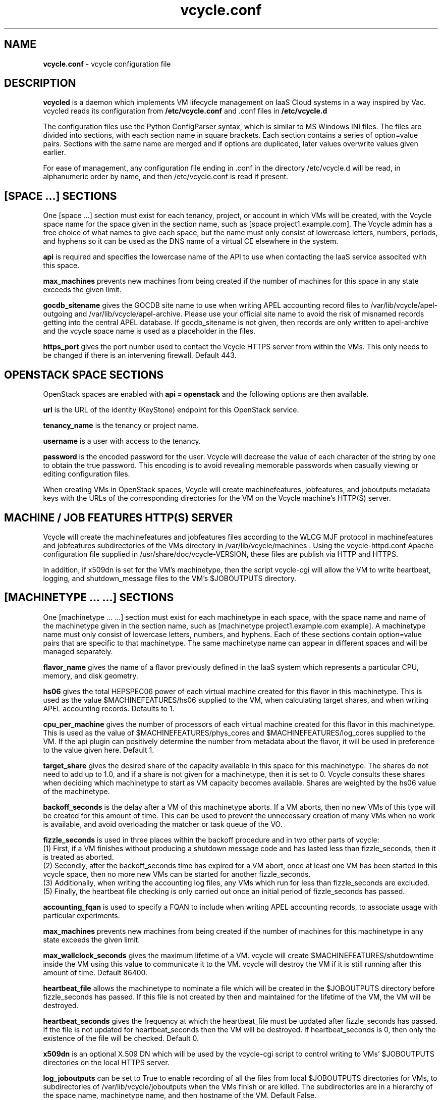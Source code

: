 .TH vcycle.conf 5 "Jan 2014" "vcycle.conf" "vcycle Manual"
.SH NAME
.B vcycle.conf
\- vcycle configuration file
.SH DESCRIPTION
.B vcycled
is a daemon  which implements VM lifecycle management on IaaS Cloud systems 
in a way inspired by Vac. vcycled reads its configuration from
.B /etc/vcycle.conf
and .conf files in
.B /etc/vcycle.d

The configuration files use the Python ConfigParser syntax, which is similar
to MS Windows INI files. The files are divided into sections, with each section
name in square brackets. Each section contains
a series of option=value pairs. Sections with the same name are merged
and if options are duplicated, later values overwrite values given
earlier.

For ease of management, any configuration file ending in .conf in the
directory /etc/vcycle.d will be read, in 
alphanumeric order by name, and then /etc/vcycle.conf is read if present. 

.SH [SPACE ...] SECTIONS

One [space ...] section must exist for each tenancy, project, or account in which
VMs will be created, with the Vcycle space name for the space given in the section
name, such as [space project1.example.com]. The Vcycle admin has a free choice
of what names to give each space, but the name must only consist of lowercase 
letters, numbers, periods, and hyphens so it can be used as the DNS name of
a virtual CE elsewhere in the system.

.B api
is required and specifies the lowercase name of the API to use when contacting
the IaaS service associted with this space. 

.B max_machines
prevents new machines from being created if the number of machines for
this space in any state exceeds the given limit.

.B gocdb_sitename
gives the GOCDB site name to use when writing APEL 
accounting record files to /var/lib/vcycle/apel-outgoing and 
/var/lib/vcycle/apel-archive. Please use your official site name to avoid
the risk of misnamed records getting into the central APEL database.
If gocdb_sitename is not given, then records are only written to 
apel-archive and the vcycle space name is used as a placeholder in the 
files.

.B https_port 
gives the port number used to contact the Vcycle HTTPS server from
within the VMs. This only needs to be changed if there is an intervening
firewall. Default 443.

.SH OPENSTACK SPACE SECTIONS

OpenStack spaces are enabled with
.B api = openstack
and the following options are then available.

.B url
is the URL of the identity (KeyStone) endpoint for this OpenStack service.

.B tenancy_name
is the tenancy or project name.

.B username
is a user with access to the tenancy.

.B password
is the encoded password for the user. Vcycle will decrease the value of 
each character of the string by one to obtain the true password. This
encoding is to avoid revealing memorable passwords when casually viewing
or editing configuration files.

When creating VMs in OpenStack spaces, Vcycle will create machinefeatures,
jobfeatures, and joboutputs metadata keys with the URLs of the 
corresponding directories for the VM on the Vcycle machine's HTTP(S)
server.

.SH MACHINE / JOB FEATURES HTTP(S) SERVER

Vcycle will create the machinefeatures and jobfeatures files according
to the WLCG MJF protocol in machinefeatures and jobfeatures subdirectories
of the VMs directory in /var/lib/vcycle/machines . Using the vcycle-httpd.conf
Apache configuration file supplied in /usr/share/doc/vcycle-VERSION, these
files are publish via HTTP and HTTPS.

In addition, if x509dn is set for the VM's machinetype, then the script vcycle-cgi
will allow the VM to write heartbeat, logging, and shutdown_message files
to the VM's $JOBOUTPUTS directory. 

.SH [MACHINETYPE ... ...] SECTIONS

One [machinetype ... ...] section must exist for each machinetype in each space, with
the space name and name of the machinetype given in the section name, such as 
[machinetype project1.example.com example].
A machinetype name must only consist of lowercase letters, numbers, and hyphens.
Each of these sections contain option=value pairs that are specific to 
that machinetype. The same machinetype name can appear in different spaces and will
be managed separately.

.B flavor_name
gives the name of a flavor previously defined in the IaaS system which 
represents a particular CPU, memory, and disk geometry.

.B hs06
gives the total HEPSPEC06 power of each virtual machine created for this 
flavor in this machinetype. This is used as the value $MACHINEFEATURES/hs06 
supplied to the VM, when calculating target shares, and 
when writing APEL accounting records. Defaults to 1.

.B cpu_per_machine
gives the number of processors of each virtual machine created for this flavor
in this machinetype. This is used as the value of $MACHINEFEATURES/phys_cores
and $MACHINEFEATURES/log_cores supplied to the VM. If the api plugin can
positively determine the number from metadata about the flavor, it will be 
used in preference to the value given here. Default 1.

.B target_share
gives the desired share of the capacity available in this space for this
machinetype. The shares do not need to add up to 1.0, and if a share is not given
for a machinetype, then it is set to 0. Vcycle consults these shares
when deciding which machinetype to start as VM capacity becomes available. 
Shares are weighted by the hs06 value of the machinetype.

.B backoff_seconds
is the delay after a VM of this machinetype aborts. If a VM aborts, then no new
VMs of this type will be created for this amount of time. This can be used 
to prevent the unnecessary creation of many VMs when no work is available,
and avoid overloading the matcher or task queue of the VO.

.B fizzle_seconds
is used in three places within the backoff procedure and in two
other parts of vcycle:
.br
(1) First, if a VM finishes
without producing a shutdown message code and has lasted less than 
fizzle_seconds, then it is treated as aborted. 
.br
(2) Secondly, after the 
backoff_seconds time has expired for a VM abort, once at least one VM has
been started in this vcycle space, then no more new VMs can be started for 
another fizzle_seconds. 
.br
(3) Additionally, when writing the accounting log files, any VMs which 
run for less than fizzle_seconds are excluded. 
.br
(5) Finally, the heartbeat file
checking is only carried out once an initial period of fizzle_seconds
has passed.

.B accounting_fqan
is used to specify a FQAN to include when writing APEL accounting 
records, to associate usage with particular experiments.

.B max_machines
prevents new machines from being created if the number of machines for
this machinetype in any state exceeds the given limit.

.B max_wallclock_seconds
gives the maximum lifetime of a VM. vcycle will create 
$MACHINEFEATURES/shutdowntime inside the VM using this value to 
communicate it to the VM. vcycle will destroy the VM if it is still
running after this amount of time. Default 86400.

.B heartbeat_file
allows the machinetype to nominate a file which will be created in 
the $JOBOUTPUTS directory before fizzle_seconds has passed. If this 
file is not created by then and maintained for the lifetime of the VM, 
the VM will be destroyed.

.B heartbeat_seconds
gives the frequency at which the heartbeat_file must be updated after
fizzle_seconds has passed. If the file is not updated for 
heartbeat_seconds then the VM will be destroyed. If heartbeat_seconds
is 0, then only the existence of the file will be checked. Default 0.

.B x509dn
is an optional X.509 DN which will be used by the vcycle-cgi script to
control writing to VMs' $JOBOUTPUTS directories on the local HTTPS
server.

.B log_joboutputs
can be set to True to enable recording of all the files from 
local $JOBOUTPUTS directories for VMs, to subdirectories of 
/var/lib/vcycle/joboutputs when the VMs finish or are killed. The 
subdirectories are in a hierarchy of the space name, machinetype name,
and then hostname of the VM. Default False.

.B joboutputs_days
sets the expiration time in days for per-VM directories created under
/var/lib/vcycle/joboutputs.

.B remote_joboutputs_url
sets a base URL on a remote HTTPS server to which VMs of this machinetype
can write. The value of $JOBOUTPUTS will be the VM
name chosen by Vcycle appended as a directory name to the URL given
by this option.

For the remaining options, if the file name begins with '/', then it
will be used as an absolute path; otherwise the path will be interpreted
relative to the machinetype's subdirectory of /var/lib/vcycle/spaces/SPACE/machinetypes/MACHINETYPE/files
where SPACE is the parent space name and MACHINETYPE is the name of
this machinetype.

.B remote_joboutputs_cert
and
.B remote_joboutputs_key
give filesnames of an X.509 client 
certificate and key to use when requesting 
$JOBOUTPUTS/shutdown_message and any heartbeat file in $JOBOUTPUTS. If
both are contained in the same file then the same value can be given
to both options.

.B root_image
is the path to the image file from which the VM will boot. 
This can also be a remote HTTP or HTTPS URL which vcycle 
will cache in /var/lib/vcycle/imagecache. The remote server must supply a
Last-Modified timestamp and vcycle will re-request the image each time a 
VM starts using an If-Modified-Since request to minimise network load.
Alternatively, the images may be files in the local filesystem. If 
root_image ends in .iso , then the image will be declared as ISO format
(a CD-ROM image), otherwise as a raw HDD image.

.B cernvm_signing_dn
is used to specify a regular expression to match the DN of an X.509
certificate used to verify the authenticity of the root image. Vcycle
attempts to obtain the certificate and signature from a CernVM Signature
Block at the end of the image file, verifies the
certificate using the CA files in /etc/grid-security/certificates, and
compares the certificate DN to cernvm_signing_dn. If this option is
given, all these verification steps must be satisified for the image
to be used. As of 2015, CernVM images are signed with a DN matching
the regular expression /CN=cvm-sign01\\.cern\\.ch$

.B root_public_key
is the file name of a public key which Vcycle will set up on the IaaS
system and supply to the VMs to allow root ssh access. Setting this 
option to /root/.ssh/id_rsa.pub will give access from the factory machine.

.B user_data
is the path of a contextualization file provided by the VO and perhaps 
modified by the site. If the path is a remote HTTP or HTTPS URL, vcycle
will fetch it over the network each time a VM is started. However the
file is obtained, vcycle will apply a series of default and locally defined 
##user_data___## substitutions to it. See USER_DATA SUBSTITUTIONS below
for a list of the default substitutions.

.B user_data_option_XXX
and
.B user_data_file_XXX
are locally defined substitutions which will be applied to the user_data
file before the VM is started. user_data_option_XXX takes the string to 
be substituted. user_data_file_XXX takes the relative or absolute path to
a file whose contents will be substituted for the pattern in the 
user_data file.

.B user_data_proxy_cert
and
.B user_data_proxy_key
are the locations of files containing X.509 certificate(s) and an RSA 
private key, all in PEM format, which will be used to make a limited 
X.509 proxy. The same file can be given for both options if desired.

.B legacy_proxy
can be set to True to generate Globus legacy proxies rather than RFC 3820
proxies. Default False.

.SH USER_DATA SUBSTITUTIONS

Before the user_data file is used in starting a VM, several pattern based
substitutions are performed by vcycle. These patterns are in the form
##user_data___##. String values given to the option user_data_option_XXX
replace patterns of the form ##user_data_option_XXX##. The contents of
the files given to user_data_file_XXX options replace patterns of the
form ##user_data_file_XXX##. In both cases XXX are arbitrary strings 
consisting of letters, numbers, and underscores.

The pattern ##user_data_x509_proxy## is replaced by the proxy created if the
user_data_proxy_cert and user_data_proxy_key options are given.

In addition, the following substitutions are performed automatically by
vcycle using data it holds internally:

.br
.B ##user_data_space##
is the vcycle space name.
.br
.B ##user_data_machinetype## 
and 
.B ##user_data_vmtype## 
(deprecated) 
are the name of the machinetype of this VM.
.br
.B ##user_data_machine_hostname## 
and
.B ##user_data_vm_hostname## 
(deprecated) 
are the hostname given to the VM by Vcycle.
.br
.B ##user_data_manager_version## 
and 
.B ##user_data_vmlm_version## 
(deprecated) 
have the form "Vcycle v.v.v" where v.v.v is the Vcycle version.
.br
.B ##user_data_manager_hostname##
and 
.B ##user_data_vmlm_hostname##
(deprecated) 
are the hostname of the machine on which the Vcycle daemon is running.

.SH AUTHOR
Andrew McNab <Andrew.McNab@cern.ch>

vcycled is part of vcycle: http://www.gridpp.ac.uk/vcycle/
.SH "SEE ALSO"
.BR vcycled(8),
.BR vcycle-cgi(8)
